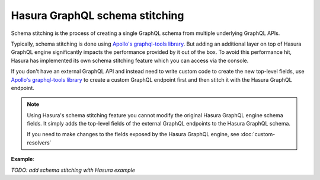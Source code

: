 Hasura GraphQL schema stitching
===============================

Schema stitching is the process of creating a single GraphQL schema from multiple underlying GraphQL APIs.

Typically, schema stitching is done using `Apollo's graphql-tools library <Apollo_>`__. But adding an additional layer on
top of Hasura GraphQL engine significantly impacts the performance provided by it out of the box. To avoid this
performance hit, Hasura has implemented its own schema stitching feature which you can access via the console.

If you don't have an external GraphQL API and instead need to write custom code to create the new top-level fields, use
`Apollo's graphql-tools library <Apollo_>`__ to create a custom GraphQL endpoint first and then stitch it with the Hasura
GraphQL endpoint.

.. note::

  Using Hasura's schema stitching feature you cannot modify the original Hasura GraphQL engine schema fields. It simply
  adds the top-level fields of the external GraphQL endpoints to the Hasura GraphQL schema.

  If you need to make changes to the fields exposed by the Hasura GraphQL engine, see :doc:`custom-resolvers`

**Example**:

*TODO: add schema stitching with Hasura example*


.. _Apollo: https://github.com/apollographql/graphql-tools
